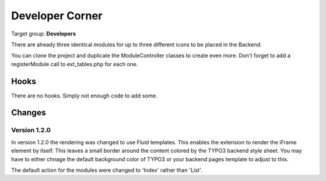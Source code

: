 ==================
Developer Corner
==================

Target group: **Developers**

There are already three identical modules for up to three different icons to be
placed in the Backend.

You can clone the project and duplicate the ModuleController classes to create
even more. Don't forget to add a registerModule call to ext_tables.php for each one.


Hooks
=======

There are no hooks. Simply not enough code to add some.



Changes
=======

Version 1.2.0
-------------

In version 1.2.0 the rendering was changed to use Fluid templates. This enables
the extension to render the iFrame element by itself. This leaves a small border 
around the content colored by the TYPO3 backend style sheet. You may have to 
either chnage the default background color of TYPO3 or your backend pages 
template to adjust to this.

The default action for the modules were changed to 'Index' rather than 'List'.